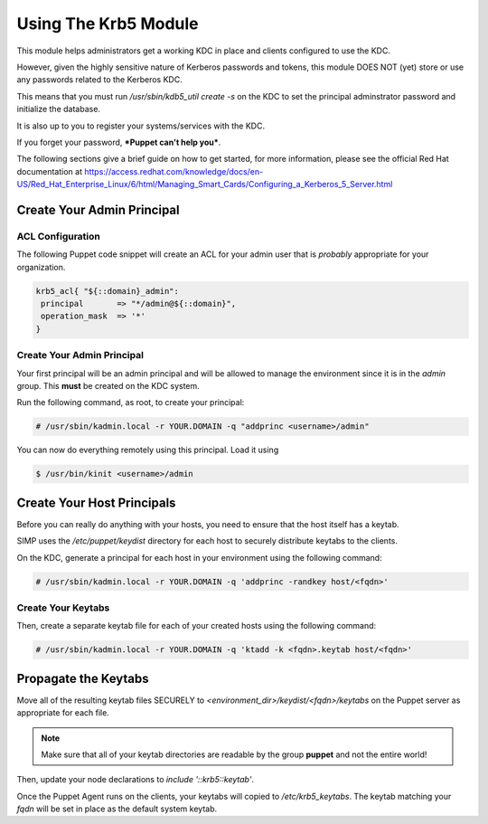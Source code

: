 Using The Krb5 Module
=====================

This module helps administrators get a working KDC in place and clients
configured to use the KDC.

However, given the highly sensitive nature of Kerberos passwords and tokens,
this module DOES NOT (yet) store or use any passwords related to the Kerberos
KDC.

This means that you must run `/usr/sbin/kdb5_util create -s` on the KDC to set
the principal adminstrator password and initialize the database.

It is also up to you to register your systems/services with the KDC.

If you forget your password, ***Puppet can't help you***.

The following sections give a brief guide on how to get started, for more
information, please see the official Red Hat documentation at
https://access.redhat.com/knowledge/docs/en-US/Red_Hat_Enterprise_Linux/6/html/Managing_Smart_Cards/Configuring_a_Kerberos_5_Server.html

Create Your Admin Principal
---------------------------

ACL Configuration
^^^^^^^^^^^^^^^^^

The following Puppet code snippet will create an ACL for your admin user that
is *probably* appropriate for your organization.

.. code:: ruby

  krb5_acl{ "${::domain}_admin":
   principal       => "*/admin@${::domain}",
   operation_mask  => '*'
  }

Create Your Admin Principal
^^^^^^^^^^^^^^^^^^^^^^^^^^^

Your first principal will be an admin principal and will be allowed to manage
the environment since it is in the `admin` group. This **must** be created on
the KDC system.

Run the following command, as root, to create your principal:

.. code:: bash

  # /usr/sbin/kadmin.local -r YOUR.DOMAIN -q "addprinc <username>/admin"

You can now do everything remotely using this principal. Load it using

.. code:: bash

  $ /usr/bin/kinit <username>/admin

Create Your Host Principals
---------------------------

Before you can really do anything with your hosts, you need to ensure that the
host itself has a keytab.

SIMP uses the `/etc/puppet/keydist` directory for each host to securely
distribute keytabs to the clients.

On the KDC, generate a principal for each host in your environment using the
following command:

.. code:: bash

  # /usr/sbin/kadmin.local -r YOUR.DOMAIN -q 'addprinc -randkey host/<fqdn>'

Create Your Keytabs
^^^^^^^^^^^^^^^^^^^

Then, create a separate keytab file for each of your created hosts using the
following command:

.. code:: bash

  # /usr/sbin/kadmin.local -r YOUR.DOMAIN -q 'ktadd -k <fqdn>.keytab host/<fqdn>'

Propagate the Keytabs
---------------------

Move all of the resulting keytab files SECURELY to
`<environment_dir>/keydist/<fqdn>/keytabs` on the Puppet server as appropriate
for each file.

.. note::

  Make sure that all of your keytab directories are readable by the group
  **puppet** and not the entire world!

Then, update your node declarations to `include '::krb5::keytab'`.

Once the Puppet Agent runs on the clients, your keytabs will copied to
`/etc/krb5_keytabs`. The keytab matching your `fqdn` will be set in place as
the default system keytab.
